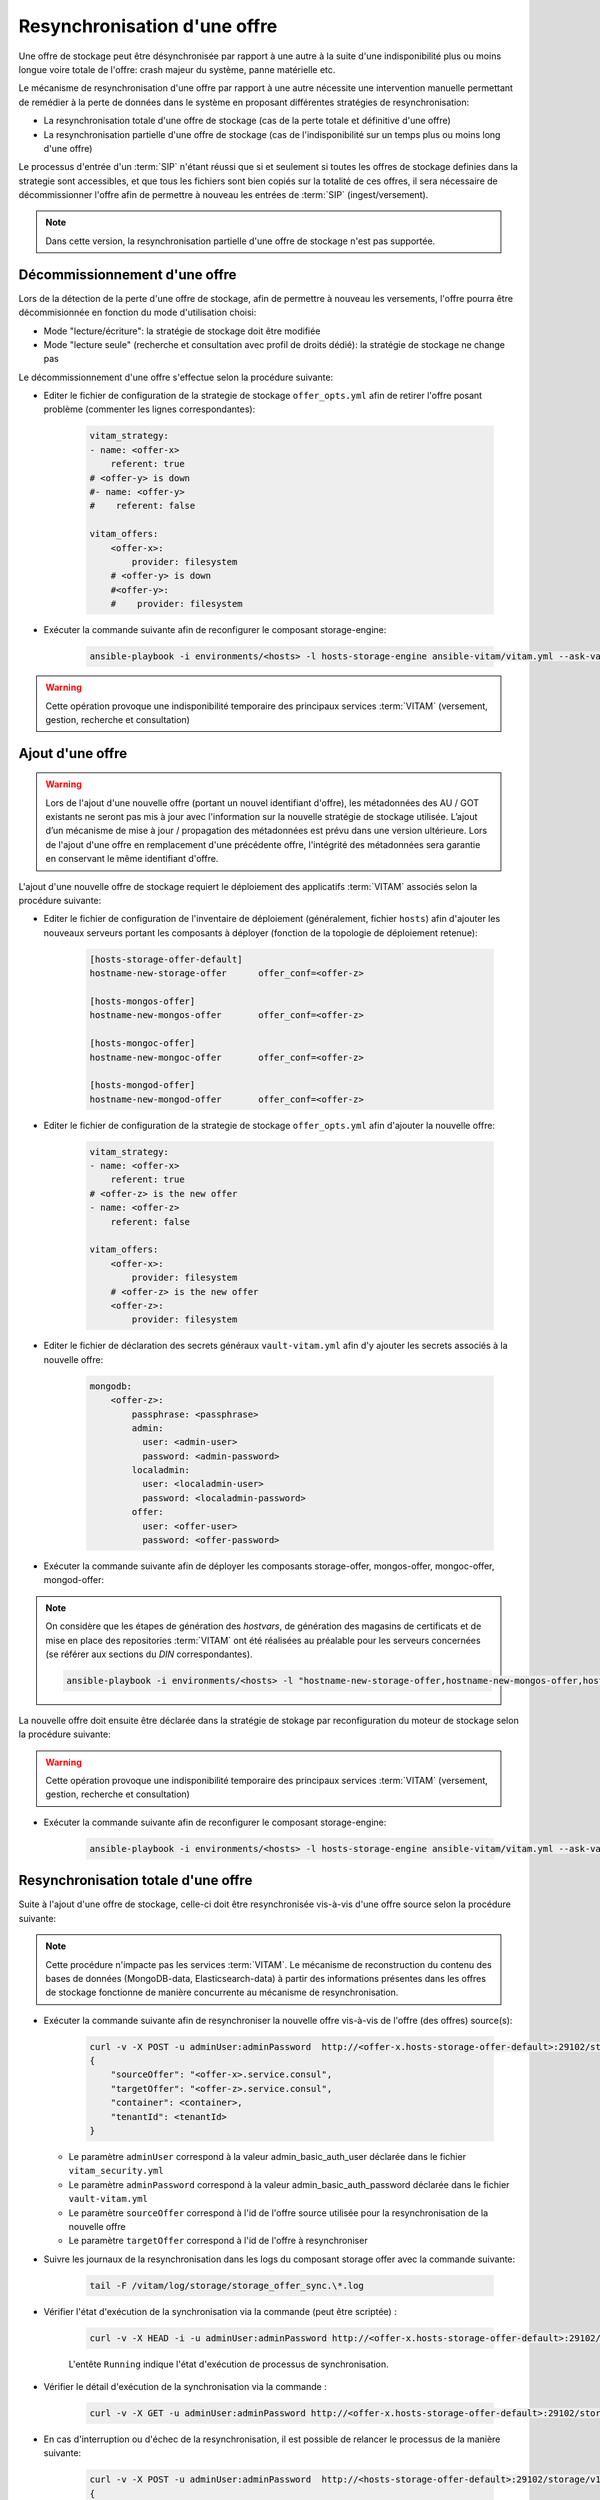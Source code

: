 .. _resynchronisation-offre:

Resynchronisation d'une offre
#############################

Une offre de stockage peut être désynchronisée par rapport à une autre à la suite d'une indisponibilité plus ou moins longue voire totale de l'offre: crash majeur du système, panne matérielle etc.

Le mécanisme de resynchronisation d'une offre par rapport à une autre nécessite une intervention manuelle permettant de remédier à la perte de données dans le système en proposant différentes stratégies de resynchronisation:

* La resynchronisation totale d'une offre de stockage (cas de la perte totale et définitive d'une offre)
* La resynchronisation partielle d'une offre de stockage (cas de l'indisponibilité sur un temps plus ou moins long d'une offre)

Le processus d'entrée d'un :term:`SIP` n'étant réussi que si et seulement si toutes les offres de stockage definies dans la strategie sont accessibles, et que tous les fichiers sont bien copiés sur la totalité de ces offres, il sera nécessaire de décommissionner l'offre afin de permettre à nouveau les entrées de :term:`SIP` (ingest/versement).

.. note:: Dans cette version, la resynchronisation partielle d'une offre de stockage n'est pas supportée.

.. _décommissionnement-offre:

Décommissionnement d'une offre
==============================

Lors de la détection de la perte d'une offre de stockage, afin de permettre à nouveau les versements, l'offre pourra être décommisionnée en fonction du mode d'utilisation choisi:

* Mode "lecture/écriture": la stratégie de stockage doit être modifiée
* Mode "lecture seule" (recherche et consultation avec profil de droits dédié): la stratégie de stockage ne change pas

Le décommissionnement d'une offre s'effectue selon la procédure suivante:

* Editer le fichier de configuration de la strategie de stockage ``offer_opts.yml`` afin de retirer l'offre posant problème (commenter les lignes correspondantes):

    .. code-block:: yaml

        vitam_strategy:
        - name: <offer-x>
            referent: true
        # <offer-y> is down
        #- name: <offer-y>
        #    referent: false

        vitam_offers:
            <offer-x>:
                provider: filesystem
            # <offer-y> is down
            #<offer-y>:
            #    provider: filesystem

* Exécuter la commande suivante afin de reconfigurer le composant storage-engine:

    .. code-block:: bash

        ansible-playbook -i environments/<hosts> -l hosts-storage-engine ansible-vitam/vitam.yml --ask-vault-pass --tags update_vitam_configuration

.. warning:: Cette opération provoque une indisponibilité temporaire des principaux services :term:`VITAM` (versement, gestion, recherche et consultation)

.. _ajout-offre:

Ajout d'une offre
=================

.. warning:: Lors de l'ajout d'une nouvelle offre (portant un nouvel identifiant d'offre), les métadonnées des AU / GOT existants ne seront pas mis à jour avec l'information sur la nouvelle stratégie de stockage utilisée. L’ajout d’un mécanisme de mise à jour / propagation des métadonnées est prévu dans une version ultérieure. Lors de l'ajout d'une offre en remplacement d'une précédente offre, l'intégrité des métadonnées sera garantie en conservant le même identifiant d'offre.

L'ajout d'une nouvelle offre de stockage requiert le déploiement des applicatifs :term:`VITAM` associés selon la procédure suivante:

* Editer le fichier de configuration de l'inventaire de déploiement (généralement, fichier ``hosts``) afin d'ajouter les nouveaux serveurs portant les composants à déployer (fonction de la topologie de déploiement retenue):

    .. code-block:: yaml

        [hosts-storage-offer-default]
        hostname-new-storage-offer      offer_conf=<offer-z>

        [hosts-mongos-offer]
        hostname-new-mongos-offer       offer_conf=<offer-z>

        [hosts-mongoc-offer]
        hostname-new-mongoc-offer       offer_conf=<offer-z>

        [hosts-mongod-offer]
        hostname-new-mongod-offer       offer_conf=<offer-z>

* Editer le fichier de configuration de la strategie de stockage ``offer_opts.yml`` afin d'ajouter la nouvelle offre:

    .. code-block:: yaml

        vitam_strategy:
        - name: <offer-x>
            referent: true
        # <offer-z> is the new offer
        - name: <offer-z>
            referent: false

        vitam_offers:
            <offer-x>:
                provider: filesystem
            # <offer-z> is the new offer
            <offer-z>:
                provider: filesystem

* Editer le fichier de déclaration des secrets généraux ``vault-vitam.yml`` afin d'y ajouter les secrets associés à la nouvelle offre:

    .. code-block:: yaml

        mongodb:
            <offer-z>:
                passphrase: <passphrase>
                admin:
                  user: <admin-user>
                  password: <admin-password>
                localadmin:
                  user: <localadmin-user>
                  password: <localadmin-password>
                offer:
                  user: <offer-user>
                  password: <offer-password>

* Exécuter la commande suivante afin de déployer les composants storage-offer, mongos-offer, mongoc-offer, mongod-offer:

.. note:: On considère que les étapes de génération des `hostvars`, de génération des magasins de certificats et de mise en place des repositories :term:`VITAM` ont été réalisées au préalable pour les serveurs concernées (se référer aux sections du `DIN` correspondantes).

    .. code-block:: bash

        ansible-playbook -i environments/<hosts> -l "hostname-new-storage-offer,hostname-new-mongos-offer,hostname-new-mongoc-offer,hostname-new-mongod-offer" ansible-vitam/vitam.yml --ask-vault-pass

La nouvelle offre doit ensuite être déclarée dans la stratégie de stokage par reconfiguration du moteur de stockage selon la procédure suivante:

.. warning:: Cette opération provoque une indisponibilité temporaire des principaux services :term:`VITAM` (versement, gestion, recherche et consultation)

* Exécuter la commande suivante afin de reconfigurer le composant storage-engine:

    .. code-block:: bash

        ansible-playbook -i environments/<hosts> -l hosts-storage-engine ansible-vitam/vitam.yml --ask-vault-pass --tags update_vitam_configuration

.. _resynchronisation-totale:

Resynchronisation totale d'une offre
====================================

Suite à l'ajout d'une offre de stockage, celle-ci doit être resynchronisée vis-à-vis d'une offre source selon la procédure suivante:

.. note:: Cette procédure n'impacte pas les services :term:`VITAM`. Le mécanisme de reconstruction du contenu des bases de données (MongoDB-data, Elasticsearch-data) à partir des informations présentes dans les offres de stockage fonctionne de manière concurrente au mécanisme de resynchronisation.

* Exécuter la commande suivante afin de resynchroniser la nouvelle offre vis-à-vis de l'offre (des offres) source(s):

    .. code-block:: bash

        curl -v -X POST -u adminUser:adminPassword  http://<offer-x.hosts-storage-offer-default>:29102/storage/v1/offerSync < query
        {
            "sourceOffer": "<offer-x>.service.consul",
            "targetOffer": "<offer-z>.service.consul",
            "container": <container>,
            "tenantId": <tenantId>
        }

  * Le paramètre ``adminUser`` correspond à la valeur admin_basic_auth_user déclarée dans le fichier ``vitam_security.yml``
  * Le paramètre ``adminPassword`` correspond à la valeur admin_basic_auth_password déclarée dans le fichier ``vault-vitam.yml``
  * Le paramètre ``sourceOffer`` correspond à l'id de l'offre source utilisée pour la resynchronisation de la nouvelle offre
  * Le paramètre ``targetOffer`` correspond à l'id de l'offre à resynchroniser

* Suivre les journaux de la resynchronisation dans les logs du composant storage offer avec la commande suivante:

    .. code-block:: bash

        tail -F /vitam/log/storage/storage_offer_sync.\*.log

* Vérifier l'état d'exécution de la synchronisation via la commande (peut être scriptée) :

    .. code-block:: bash

        curl -v -X HEAD -i -u adminUser:adminPassword http://<offer-x.hosts-storage-offer-default>:29102/storage/v1/offerSync

    L'entête ``Running`` indique l'état d'exécution de processus de synchronisation.

* Vérifier le détail d'exécution de la synchronisation via la commande :

    .. code-block:: bash

        curl -v -X GET -u adminUser:adminPassword http://<offer-x.hosts-storage-offer-default>:29102/storage/v1/offerSync

* En cas d'interruption ou d'échec de la resynchronisation, il est possible de relancer le processus de la manière suivante:

    .. code-block:: bash

        curl -v -X POST -u adminUser:adminPassword  http://<hosts-storage-offer-default>:29102/storage/v1/offerSync < query
        {
            "sourceOffer": "<offer-x>.<consul_domain>",
            "targetOffer": "<offer-z>.<consul_domain>",
            "offset": <offset>,
            "container": <container>,
            "tenantId": <tenantId>
        }

  * Le paramètre ``offset`` correspond à la valeur du dernier <offset> observé

